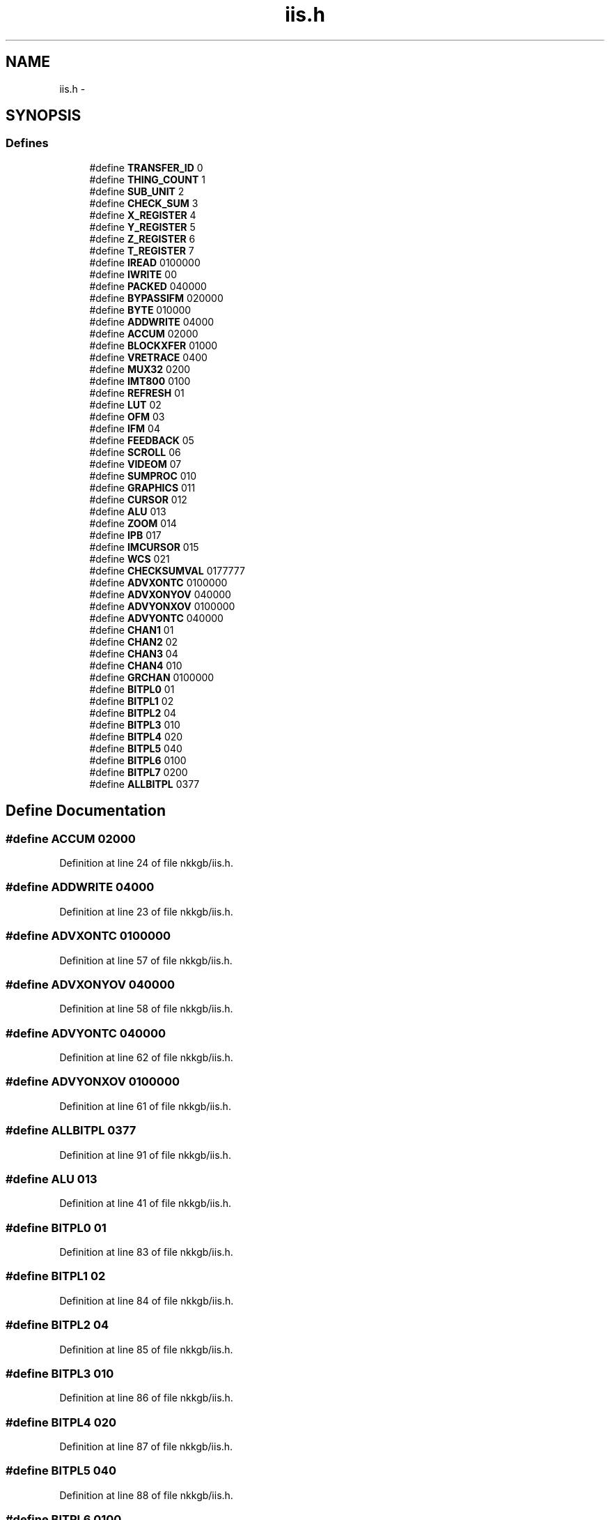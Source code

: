 .TH "iis.h" 3 "23 Dec 2003" "imcat" \" -*- nroff -*-
.ad l
.nh
.SH NAME
iis.h \- 
.SH SYNOPSIS
.br
.PP
.SS "Defines"

.in +1c
.ti -1c
.RI "#define \fBTRANSFER_ID\fP   0"
.br
.ti -1c
.RI "#define \fBTHING_COUNT\fP   1"
.br
.ti -1c
.RI "#define \fBSUB_UNIT\fP   2"
.br
.ti -1c
.RI "#define \fBCHECK_SUM\fP   3"
.br
.ti -1c
.RI "#define \fBX_REGISTER\fP   4"
.br
.ti -1c
.RI "#define \fBY_REGISTER\fP   5"
.br
.ti -1c
.RI "#define \fBZ_REGISTER\fP   6"
.br
.ti -1c
.RI "#define \fBT_REGISTER\fP   7"
.br
.ti -1c
.RI "#define \fBIREAD\fP   0100000"
.br
.ti -1c
.RI "#define \fBIWRITE\fP   00"
.br
.ti -1c
.RI "#define \fBPACKED\fP   040000"
.br
.ti -1c
.RI "#define \fBBYPASSIFM\fP   020000"
.br
.ti -1c
.RI "#define \fBBYTE\fP   010000"
.br
.ti -1c
.RI "#define \fBADDWRITE\fP   04000"
.br
.ti -1c
.RI "#define \fBACCUM\fP   02000"
.br
.ti -1c
.RI "#define \fBBLOCKXFER\fP   01000"
.br
.ti -1c
.RI "#define \fBVRETRACE\fP   0400"
.br
.ti -1c
.RI "#define \fBMUX32\fP   0200"
.br
.ti -1c
.RI "#define \fBIMT800\fP   0100"
.br
.ti -1c
.RI "#define \fBREFRESH\fP   01"
.br
.ti -1c
.RI "#define \fBLUT\fP   02"
.br
.ti -1c
.RI "#define \fBOFM\fP   03"
.br
.ti -1c
.RI "#define \fBIFM\fP   04"
.br
.ti -1c
.RI "#define \fBFEEDBACK\fP   05"
.br
.ti -1c
.RI "#define \fBSCROLL\fP   06"
.br
.ti -1c
.RI "#define \fBVIDEOM\fP   07"
.br
.ti -1c
.RI "#define \fBSUMPROC\fP   010"
.br
.ti -1c
.RI "#define \fBGRAPHICS\fP   011"
.br
.ti -1c
.RI "#define \fBCURSOR\fP   012"
.br
.ti -1c
.RI "#define \fBALU\fP   013"
.br
.ti -1c
.RI "#define \fBZOOM\fP   014"
.br
.ti -1c
.RI "#define \fBIPB\fP   017"
.br
.ti -1c
.RI "#define \fBIMCURSOR\fP   015"
.br
.ti -1c
.RI "#define \fBWCS\fP   021"
.br
.ti -1c
.RI "#define \fBCHECKSUMVAL\fP   0177777"
.br
.ti -1c
.RI "#define \fBADVXONTC\fP   0100000"
.br
.ti -1c
.RI "#define \fBADVXONYOV\fP   040000"
.br
.ti -1c
.RI "#define \fBADVYONXOV\fP   0100000"
.br
.ti -1c
.RI "#define \fBADVYONTC\fP   040000"
.br
.ti -1c
.RI "#define \fBCHAN1\fP   01"
.br
.ti -1c
.RI "#define \fBCHAN2\fP   02"
.br
.ti -1c
.RI "#define \fBCHAN3\fP   04"
.br
.ti -1c
.RI "#define \fBCHAN4\fP   010"
.br
.ti -1c
.RI "#define \fBGRCHAN\fP   0100000"
.br
.ti -1c
.RI "#define \fBBITPL0\fP   01"
.br
.ti -1c
.RI "#define \fBBITPL1\fP   02"
.br
.ti -1c
.RI "#define \fBBITPL2\fP   04"
.br
.ti -1c
.RI "#define \fBBITPL3\fP   010"
.br
.ti -1c
.RI "#define \fBBITPL4\fP   020"
.br
.ti -1c
.RI "#define \fBBITPL5\fP   040"
.br
.ti -1c
.RI "#define \fBBITPL6\fP   0100"
.br
.ti -1c
.RI "#define \fBBITPL7\fP   0200"
.br
.ti -1c
.RI "#define \fBALLBITPL\fP   0377"
.br
.in -1c
.SH "Define Documentation"
.PP 
.SS "#define ACCUM   02000"
.PP
Definition at line 24 of file nkkgb/iis.h.
.SS "#define ADDWRITE   04000"
.PP
Definition at line 23 of file nkkgb/iis.h.
.SS "#define ADVXONTC   0100000"
.PP
Definition at line 57 of file nkkgb/iis.h.
.SS "#define ADVXONYOV   040000"
.PP
Definition at line 58 of file nkkgb/iis.h.
.SS "#define ADVYONTC   040000"
.PP
Definition at line 62 of file nkkgb/iis.h.
.SS "#define ADVYONXOV   0100000"
.PP
Definition at line 61 of file nkkgb/iis.h.
.SS "#define ALLBITPL   0377"
.PP
Definition at line 91 of file nkkgb/iis.h.
.SS "#define ALU   013"
.PP
Definition at line 41 of file nkkgb/iis.h.
.SS "#define BITPL0   01"
.PP
Definition at line 83 of file nkkgb/iis.h.
.SS "#define BITPL1   02"
.PP
Definition at line 84 of file nkkgb/iis.h.
.SS "#define BITPL2   04"
.PP
Definition at line 85 of file nkkgb/iis.h.
.SS "#define BITPL3   010"
.PP
Definition at line 86 of file nkkgb/iis.h.
.SS "#define BITPL4   020"
.PP
Definition at line 87 of file nkkgb/iis.h.
.SS "#define BITPL5   040"
.PP
Definition at line 88 of file nkkgb/iis.h.
.SS "#define BITPL6   0100"
.PP
Definition at line 89 of file nkkgb/iis.h.
.SS "#define BITPL7   0200"
.PP
Definition at line 90 of file nkkgb/iis.h.
.SS "#define BLOCKXFER   01000"
.PP
Definition at line 25 of file nkkgb/iis.h.
.SS "#define BYPASSIFM   020000"
.PP
Definition at line 21 of file nkkgb/iis.h.
.SS "#define BYTE   010000"
.PP
Definition at line 22 of file nkkgb/iis.h.
.SS "#define CHAN1   01"
.PP
Definition at line 76 of file nkkgb/iis.h.
.SS "#define CHAN2   02"
.PP
Definition at line 77 of file nkkgb/iis.h.
.SS "#define CHAN3   04"
.PP
Definition at line 78 of file nkkgb/iis.h.
.SS "#define CHAN4   010"
.PP
Definition at line 79 of file nkkgb/iis.h.
.SS "#define CHECK_SUM   3"
.PP
Definition at line 11 of file nkkgb/iis.h.
.SS "#define CHECKSUMVAL   0177777"
.PP
Definition at line 49 of file nkkgb/iis.h.
.SS "#define CURSOR   012"
.PP
Definition at line 40 of file nkkgb/iis.h.
.SS "#define FEEDBACK   05"
.PP
Definition at line 35 of file nkkgb/iis.h.
.SS "#define GRAPHICS   011"
.PP
Definition at line 39 of file nkkgb/iis.h.
.SS "#define GRCHAN   0100000"
.PP
Definition at line 80 of file nkkgb/iis.h.
.SS "#define IFM   04"
.PP
Definition at line 34 of file nkkgb/iis.h.
.SS "#define IMCURSOR   015"
.PP
Definition at line 45 of file nkkgb/iis.h.
.SS "#define IMT800   0100"
.PP
Definition at line 28 of file nkkgb/iis.h.
.SS "#define IPB   017"
.PP
Definition at line 43 of file nkkgb/iis.h.
.SS "#define IREAD   0100000"
.PP
Definition at line 18 of file nkkgb/iis.h.
.SS "#define IWRITE   00"
.PP
Definition at line 19 of file nkkgb/iis.h.
.SS "#define LUT   02"
.PP
Definition at line 32 of file nkkgb/iis.h.
.SS "#define MUX32   0200"
.PP
Definition at line 27 of file nkkgb/iis.h.
.SS "#define OFM   03"
.PP
Definition at line 33 of file nkkgb/iis.h.
.SS "#define PACKED   040000"
.PP
Definition at line 20 of file nkkgb/iis.h.
.SS "#define REFRESH   01"
.PP
Definition at line 31 of file nkkgb/iis.h.
.SS "#define SCROLL   06"
.PP
Definition at line 36 of file nkkgb/iis.h.
.SS "#define SUB_UNIT   2"
.PP
Definition at line 10 of file nkkgb/iis.h.
.SS "#define SUMPROC   010"
.PP
Definition at line 38 of file nkkgb/iis.h.
.SS "#define T_REGISTER   7"
.PP
Definition at line 15 of file nkkgb/iis.h.
.SS "#define THING_COUNT   1"
.PP
Definition at line 9 of file nkkgb/iis.h.
.SS "#define TRANSFER_ID   0"
.PP
Definition at line 8 of file nkkgb/iis.h.
.SS "#define VIDEOM   07"
.PP
Definition at line 37 of file nkkgb/iis.h.
.SS "#define VRETRACE   0400"
.PP
Definition at line 26 of file nkkgb/iis.h.
.SS "#define WCS   021"
.PP
Definition at line 46 of file nkkgb/iis.h.
.SS "#define X_REGISTER   4"
.PP
Definition at line 12 of file nkkgb/iis.h.
.SS "#define Y_REGISTER   5"
.PP
Definition at line 13 of file nkkgb/iis.h.
.SS "#define Z_REGISTER   6"
.PP
Definition at line 14 of file nkkgb/iis.h.
.SS "#define ZOOM   014"
.PP
Definition at line 42 of file nkkgb/iis.h.
.SH "Author"
.PP 
Generated automatically by Doxygen for imcat from the source code.
